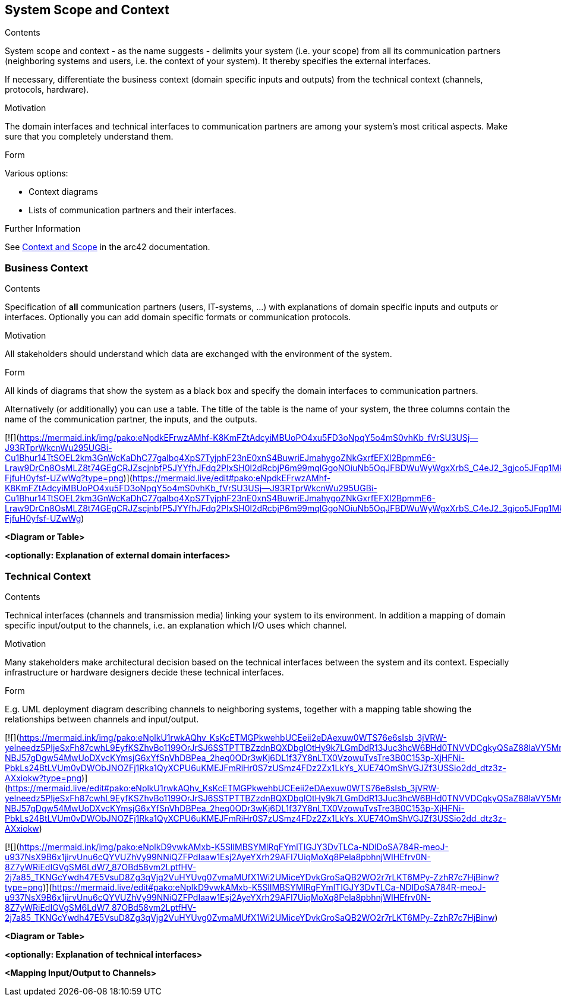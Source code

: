 ifndef::imagesdir[:imagesdir: ../images]

[[section-system-scope-and-context]]
== System Scope and Context


[role="arc42help"]
****
.Contents
System scope and context - as the name suggests - delimits your system (i.e. your scope) from all its communication partners
(neighboring systems and users, i.e. the context of your system). It thereby specifies the external interfaces.

If necessary, differentiate the business context (domain specific inputs and outputs) from the technical context (channels, protocols, hardware).

.Motivation
The domain interfaces and technical interfaces to communication partners are among your system's most critical aspects. Make sure that you completely understand them.

.Form
Various options:

* Context diagrams
* Lists of communication partners and their interfaces.


.Further Information

See https://docs.arc42.org/section-3/[Context and Scope] in the arc42 documentation.

****


=== Business Context

[role="arc42help"]
****
.Contents
Specification of *all* communication partners (users, IT-systems, ...) with explanations of domain specific inputs and outputs or interfaces.
Optionally you can add domain specific formats or communication protocols.

.Motivation
All stakeholders should understand which data are exchanged with the environment of the system.

.Form
All kinds of diagrams that show the system as a black box and specify the domain interfaces to communication partners.

Alternatively (or additionally) you can use a table.
The title of the table is the name of your system, the three columns contain the name of the communication partner, the inputs, and the outputs.

****


[![](https://mermaid.ink/img/pako:eNpdkEFrwzAMhf-K8KmFZtAdcyiMBUoPO4xu5FD3oNpqY5o4mS0vhKb_fVrSU3USj--J93RTprWkcnWu295UGBi-Cu1Bhur14TtSOEL2km3GnWcKaDhC77gaIbq4XpS7TyjphF23nE0xnS4BuwriEJmahygoZNkGxrfEFXl2BpmmE6-Lraw9DrCn8OsMLZ8t74GEgCRJZscjnbfP5JYYfhJFdq2PIxSH0l2dRcbjP6m99mqlGgoNOiuNb5OqJFBDWuWyWgxXrbS_C4eJ2_3gjco5JFqp1MklKhxKvUblZ6yjqGQdt-FjfuH0yfsf-UZwWg?type=png)](https://mermaid.live/edit#pako:eNpdkEFrwzAMhf-K8KmFZtAdcyiMBUoPO4xu5FD3oNpqY5o4mS0vhKb_fVrSU3USj--J93RTprWkcnWu295UGBi-Cu1Bhur14TtSOEL2km3GnWcKaDhC77gaIbq4XpS7TyjphF23nE0xnS4BuwriEJmahygoZNkGxrfEFXl2BpmmE6-Lraw9DrCn8OsMLZ8t74GEgCRJZscjnbfP5JYYfhJFdq2PIxSH0l2dRcbjP6m99mqlGgoNOiuNb5OqJFBDWuWyWgxXrbS_C4eJ2_3gjco5JFqp1MklKhxKvUblZ6yjqGQdt-FjfuH0yfsf-UZwWg)

**<Diagram or Table>**

**<optionally: Explanation of external domain interfaces>**

=== Technical Context

[role="arc42help"]
****
.Contents
Technical interfaces (channels and transmission media) linking your system to its environment. In addition a mapping of domain specific input/output to the channels, i.e. an explanation which I/O uses which channel.

.Motivation
Many stakeholders make architectural decision based on the technical interfaces between the system and its context. Especially infrastructure or hardware designers decide these technical interfaces.

.Form
E.g. UML deployment diagram describing channels to neighboring systems,
together with a mapping table showing the relationships between channels and input/output.

****

[![](https://mermaid.ink/img/pako:eNplkU1rwkAQhv_KsKcETMGPkwehbUCEeii2eDAexuw0WTS76e6sIsb_3jVRW-yelneedz5PIjeSxFh87cwhL9EyfKSZhvBo1199OrJrSJ6SSTPTTBZzdnBQXDbglOtHy9k7LGmDdR13Juc3hcW6BHd0TNVVDCgkyQSaZ88laVY5MrUpBtE0fA94hAXZvcopfrS8WgoE-NBJ57gDgw54MwUoDXvcKYmsjG6xYfSnVhDBPea_2heq0ODr3wKj6DL1f37Y8nLTX0VzowuTvsTre3B0C153p-XjHFNi-PbkLs24BtLVUm0vDWObJNOZFj1Rka1QyXCPU6uKMEJFmRiHr0S7zUSmz4FDz2Zx1LkYs_XUE74OmShVGJZf3USSio2dd_dtz3z-AXxiokw?type=png)](https://mermaid.live/edit#pako:eNplkU1rwkAQhv_KsKcETMGPkwehbUCEeii2eDAexuw0WTS76e6sIsb_3jVRW-yelneedz5PIjeSxFh87cwhL9EyfKSZhvBo1199OrJrSJ6SSTPTTBZzdnBQXDbglOtHy9k7LGmDdR13Juc3hcW6BHd0TNVVDCgkyQSaZ88laVY5MrUpBtE0fA94hAXZvcopfrS8WgoE-NBJ57gDgw54MwUoDXvcKYmsjG6xYfSnVhDBPea_2heq0ODr3wKj6DL1f37Y8nLTX0VzowuTvsTre3B0C153p-XjHFNi-PbkLs24BtLVUm0vDWObJNOZFj1Rka1QyXCPU6uKMEJFmRiHr0S7zUSmz4FDz2Zx1LkYs_XUE74OmShVGJZf3USSio2dd_dtz3z-AXxiokw)

[![](https://mermaid.ink/img/pako:eNplkD9vwkAMxb-K5SlIMBSYMlRqFYmlTIGJY3DvTLCa-NDlDoSA784R-meoJ-u937NsX9B6x1jirvUnu6cQYVUZhVy99NNiQZFPdIaaw1Esj2AyeYXrh29AFI7UiqMoXq8Pela8pbhnjWIHEfrv0N-8Z7yWRiEdIGVgSM6LdW7_87OBd58vm2LptfHV-2j7a85_TKNGcYwdh47E5VsuD8Zg3qVjg2VuHYUvg0ZvmaMUfX1Wi2UMiceYDvkGroSaQB2WO2r7rLKT6MPy-ZzhR7c7HjBinw?type=png)](https://mermaid.live/edit#pako:eNplkD9vwkAMxb-K5SlIMBSYMlRqFYmlTIGJY3DvTLCa-NDlDoSA784R-meoJ-u937NsX9B6x1jirvUnu6cQYVUZhVy99NNiQZFPdIaaw1Esj2AyeYXrh29AFI7UiqMoXq8Pela8pbhnjWIHEfrv0N-8Z7yWRiEdIGVgSM6LdW7_87OBd58vm2LptfHV-2j7a85_TKNGcYwdh47E5VsuD8Zg3qVjg2VuHYUvg0ZvmaMUfX1Wi2UMiceYDvkGroSaQB2WO2r7rLKT6MPy-ZzhR7c7HjBinw)

**<Diagram or Table>**

**<optionally: Explanation of technical interfaces>**

**<Mapping Input/Output to Channels>**
